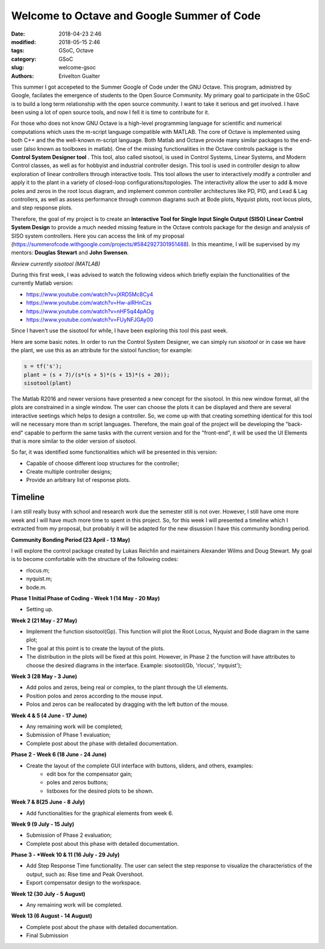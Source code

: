 Welcome to Octave and Google Summer of Code
###########################################

:date: 2018-04-23 2:46
:modified: 2018-05-15 2:46
:tags: GSoC, Octave
:category: GSoC
:slug: welcome-gsoc
:authors: Erivelton Gualter

This summer I got accepeted to the Summer Google of Code under the GNU Octave. This program, admistred by Google, facilates the emergence of students to the Open Source Community.  My primary goal to participate in the GSoC is to build a long term relationship with the open source community.  I want to take it serious and get involved.  I have been using a lot of open source tools, and now I fell it is time to contribute for it.

For those who does not know GNU Octave is a high-level programming language for scientific and numerical computations which uses the m-script language compatible with MATLAB. The core of Octave is implemented using both C++ and the the well-known m-script language. Both Matlab and Octave provide many similar packages to the end-user (also known as toolboxes in matlab). One of the missing functionalities in the Octave controls package is the **Control System Designer tool** . This tool, also called sisotool, is used in Control Systems, Linear Systems, and Modern Control classes, as well as for hobbyist and industrial controller design. This tool is used in controller design to allow exploration of linear controllers through interactive tools. This tool allows the user to interactively modify a controller and apply it to the plant in a variety of closed-loop configurations/topologies. The interactivity allow the user to add & move poles and zeros in the root locus diagram, and implement common controller architectures like PD, PID, and Lead & Lag controllers, as well as assess performance through common diagrams such at Bode plots, Nyquist plots, root locus plots, and step response plots. 

Therefore, the goal of my project is to create an **Interactive Tool for Single Input Single Output (SISO) Linear Control System Design** to provide a much needed missing feature in the Octave controls package for the design and analysis of SISO system controllers. Here you can access the link of my proposal (https://summerofcode.withgoogle.com/projects/#5842927301951488). In this meantime, I will be supervised by my mentors: **Douglas Stewart** and **John Swensen**.

*Review currently sisotool (MATLAB)*

During this first week, I was advised to watch the following videos which briefly explain the functionalities of the currently Matlab version:

- https://www.youtube.com/watch?v=jXRD5Mc8Cy4
- https://www.youtube.com/watch?v=Hw-alRHnCzs
- https://www.youtube.com/watch?v=nHF5q44pAOg
- https://www.youtube.com/watch?v=FUyNFJGAy00

Since I haven't use the sisotool for while, I have been exploring this tool this past week.

Here are some basic notes. In order to run the Control System Designer, we can simply run *sisotool* or in case we have the plant, we use this as an attribute for the sistool function; for example: 

.. code-block:: matlab

	s = tf('s');
	plant = (s + 7)/(s*(s + 5)*(s + 15)*(s + 20));
	sisotool(plant)


.. figure:: images/sisotool.png
   :width: 600px
   :alt: alternate text
   :align: center

The Matlab R2016 and newer versions have presented a new concept for the sisotool. In this new window format, all the plots are constrained in a single window. The user can choose the plots it can be displayed and there are several interactive seetings which helps to design a controller. So, we come up with that creating something identical for this tool will ne necessary more than m script languages. Therefore, the main goal of the project will be developing the "back-end" capable to perform the same tasks with the current version and for the "front-end", it will be used the UI Elements that is more similar to the older version of sisotool. 

So far, it was identified some functionalities which will be presented in this version:

- Capable of choose different loop structures for the controller;
- Create multiple controller designs;
- Provide an arbitrary list of response plots.

Timeline
--------

I am still really busy with school and research work due the semester still is not over. However, I still have ome more week and I will have much more time to spent in this project. So, for this week I will presented a timeline which I extracted from my proposal, but probably it will be adapted for the new disussion I have this community bonding period.

**Community Bonding Period (23 April - 13 May)**

I will explore the control package created by Lukas Reichlin and maintainers Alexander Wilms and Doug Stewart. My goal is to become comfortable with the structure of the following codes:

- rlocus.m;
- nyquist.m;
- bode.m.

**Phase 1  Initial Phase of Coding - Week 1 (14 May - 20 May)**

- Setting up.

**Week 2 (21 May - 27 May)**

- Implement the function sisotool(Gp). This function will plot the Root Locus, Nyquist and Bode diagram in the same plot;
- The goal at this point is to create the layout of the plots.
- The distribution in the plots will be fixed at this point. However, in Phase 2 the function will have attributes to choose the desired diagrams in the interface. Example: sisotool(Gb, 'rlocus', 'nyquist');

**Week 3  (28 May - 3 June)**

- Add polos and zeros, being real or complex, to the plant through the UI elements.
- Position polos and zeros according to the mouse input.
- Polos and zeros can be reallocated by dragging with the left button of the mouse.

**Week 4 \& 5 (4 June - 17 June)**

-  Any remaining work will be completed;
-  Submission of Phase 1 evaluation;
-  Complete post about the phase with detailed documentation.

**Phase 2 - Week 6 (18 June - 24 June)**

- Create the layout of the complete GUI interface with buttons, sliders, and others, examples:
        - edit box for the compensator gain;
        - poles and zeros buttons;
        - listboxes for the desired plots to be shown.
        

**Week 7 \& 8(25 June - 8 July)**

- Add functionalities for the graphical elements from week 6. 

**Week 9 (9 July - 15 July)**

- Submission of Phase 2 evaluation;
- Complete post about this phase with detailed documentation.
 
**Phase 3 - *Week 10 \& 11 (16 July - 29 July)**

- Add Step Response Time functionality. The user can select the step response to visualize the characteristics of the output, such as: Rise time and Peak Overshoot.
- Export compensator design to the workspace.

**Week 12 (30 July - 5 August)**

- Any remaining work will be completed. 

**Week 13 (6 August - 14 August)**

- Complete post about the phase with detailed documentation.
- Final Submission



.. References
.. ----------

.. * `Control System Designer Matlab; <https://www.mathworks.com/help/control/ref/controlsystemdesigner-app.html>`_
.. * `Interactive plots; <https://wiki.octave.org/Interactive_plots>`_
.. * `GUI Development - Octave; <https://octave.org/doc/v4.2.0/UI-Elements.html>`_
.. * Discussion about sisotool in mailing list:
.. 	- `Closed-loop-control-GSoC-Design-Question: <http://octave.1599824.n4.nabble.com/closed-loop-control-GSoC-Design-Question-tt4653476.html#a4653528>`_
.. 	- `GSoC sisotool project <http://octave.1599824.n4.nabble.com/GSoc-sisotool-project-tt4663204.html>`_


